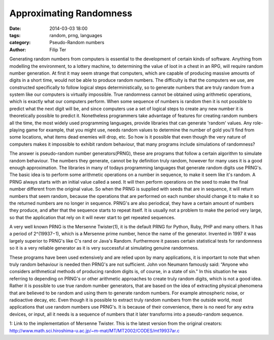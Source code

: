Approximating Randomness
=============================

:date: 2014-03-03 18:00
:tags: random, prng, languages
:category: Pseudo-Random numbers
:author: Filip Ter

Generating random numbers from computers is essential to the development
of certain kinds of software. Anything from modelling the environment, to a
lottery machine, to determining the value of loot in a chest in an RPG, will
require random number generation. At first it may seem strange that computers,
which are capable of producing massive amounts of digits in a short time,
would not be able to produce random numbers. The difficulty is that the
computers we use, are constructed specifically to follow logical steps
deterministically, so to generate numbers that are truly random from a system
like our computers is virtually impossible. True randomness cannot be obtained
using arithmetic operations, which is exactly what our computers perform. When
some sequence of numbers is random then it is not possible to predict what the
next digit will be, and since computers use a set of logical steps to create
any new number it is theoretically possible to predict it. Nonetheless
programmers take advantage of features for creating random numbers all the
time, the most widely used programming languages, provide libraries that can
generate 'random' values. Any role-playing game for example, that you might
use, needs random values to determine the number of gold you'll find from some
locations, what items dead enemies will drop, etc. So how is it possible that
even though the very nature of computers makes it impossible to exhibit random
behaviour, that many programs include simulations of randomness?      

The answer is pseudo-random number generators(PRNG), these are programs that
follow a certain algorithm to simulate random behaviour. The numbers they
generate, cannot be by definition truly random, however for many uses it is a
good enough approximation. The libraries in many of todays programming
languages that generate random digits use PRNG's. The basic idea is to perform
some arithmetic operations on a number in sequence, to make it seem like it's
random. A PRNG always starts with an initial value called a seed. It will then
perform operations on the seed to make the final number different from the
original value. So when the PRNG is supplied with seeds that are in sequence,
it will return numbers that seem random, because the operations that are
performed on each number should change it to make it so the returned numbers
are no longer in sequence. PRNG's are also periodical, they have a certain
amount of numbers they produce, and after that the sequence starts to repeat
itself. It is usually not a problem to make the period very large, so that the
application that rely on it will never start to get repeated sequences.      

A very well known PRNG is the Mersenne Twister(1), it is the default PRNG for
Python, Ruby, PHP and many others. It has a period of 2^(19937−1), which is a
Mersenne prime number, hence the name of the generator. Invented in 1997 it
was largely superior to PRNG's like C's rand or Java's Random. Furthermore it
passes certain statistical tests for randomness so it is a very reliable
generator as it is very successful at simulating genuine randomness.    

These programs have been used extensively and are relied upon by many applications,
it is important to note that when truly random behaviour is needed then PRNG's
are not sufficient. John von Neumann famously said: “Anyone who considers
arithmetical methods of producing random digits is, of course, in a state of
sin." In this situation he was referring to depending on PRNG's or other
arithmetic approaches to create truly random digits, which is not a good idea.
Rather it is possible to use true random number generators, that are based on
the idea of extracting physical phenomena that are believed to be random and
using them to generate random numbers. For example atmospheric noise, or
radioactive decay, etc. Even though it is possible to extract truly random
numbers from the outside world, most applications that use random numbers use
PRNG's. It is because of their convenience, there is no need for any extra
devices, or input, all it needs is a sequence of numbers that it later
transforms into a pseudo-random sequence.

1: Link to the implementation of Mersenne Twister. This is the latest version from the original creators: 
http://www.math.sci.hiroshima-u.ac.jp/~m-mat/MT/MT2002/CODES/mt19937ar.c

